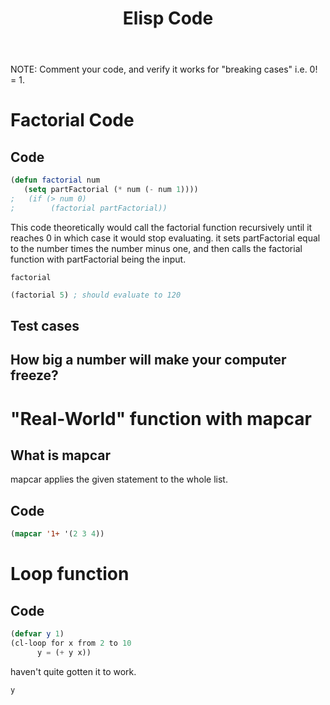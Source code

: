 #+TITLE: Elisp Code
#+LANGUAGE: en
#+OPTIONS: H:4 num:nil toc:nil \n:nil @:t ::t |:t ^:t *:t TeX:t LaTeX:t
#+OPTIONS: html-postamble:nil
#+STARTUP: showeverything entitiespretty

NOTE: Comment your code, and verify it works for "breaking cases" i.e. 0! = 1.

* Factorial Code
** Code
#+BEGIN_SRC emacs-lisp
(defun factorial num
   (setq partFactorial (* num (- num 1))))
;   (if (> num 0)
;        (factorial partFactorial))
#+END_SRC
 This code theoretically would call the factorial function recursively until it reaches 0 in
 which case it would stop evaluating. it sets partFactorial equal to the number times the number
 minus one, and then calls the factorial function with partFactorial being the input.
#+RESULTS:
: factorial

#+BEGIN_SRC emacs-lisp
(factorial 5) ; should evaluate to 120
#+END_SRC

** Test cases
** How big a number will make your computer freeze?
* "Real-World" function with mapcar
** What is mapcar
 mapcar applies the given statement to the whole list.
   
** Code
#+BEGIN_SRC emacs-lisp
(mapcar '1+ '(2 3 4))
#+END_SRC

#+RESULTS:
| 3 | 4 | 5 |


* Loop function
** Code
#+BEGIN_SRC emacs-lisp
(defvar y 1)
(cl-loop for x from 2 to 10
      y = (+ y x))
#+END_SRC
 haven't quite gotten it to work.
#+RESULTS:
: y
